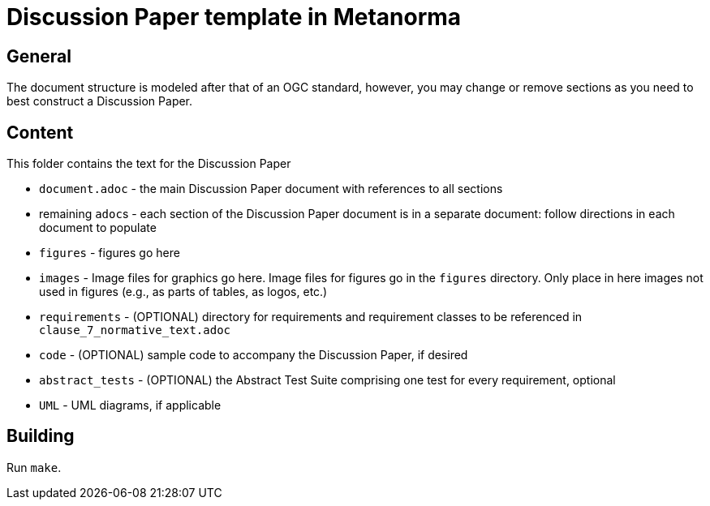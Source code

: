 = Discussion Paper template in Metanorma

== General

The document structure is modeled after that of an OGC standard, however, you may change or remove sections as you need to best construct a Discussion Paper.


== Content

This folder contains the text for the Discussion Paper

* `document.adoc` - the main Discussion Paper document with references to all sections
* remaining ``adoc``s - each section of the Discussion Paper document is in a separate document: follow directions in each document to populate
* `figures` - figures go here
* `images` - Image files for graphics go here. Image files for figures go in the `figures` directory. Only place in here images not used in figures (e.g., as parts of tables, as logos, etc.)
* `requirements` - (OPTIONAL) directory for requirements and requirement classes to be referenced in `clause_7_normative_text.adoc`
* `code` - (OPTIONAL) sample code to accompany the Discussion Paper, if desired
* `abstract_tests` - (OPTIONAL) the Abstract Test Suite comprising one test for every requirement, optional
* `UML` - UML diagrams, if applicable

== Building

Run `make`.

